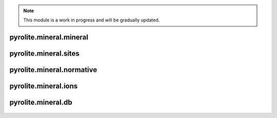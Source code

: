 .. note:: This module is a work in progress and will be gradually updated.

pyrolite\.mineral\.mineral
-------------------------------
  .. automodule:: pyrolite.mineral.mineral
      :members:
      :undoc-members:


pyrolite\.mineral\.sites
-------------------------------
  .. automodule:: pyrolite.mineral.sites
      :members:
      :undoc-members:


pyrolite\.mineral\.normative
-------------------------------
  .. automodule:: pyrolite.mineral.normative
      :members:
      :undoc-members:


pyrolite\.mineral\.ions
-------------------------------
  .. automodule:: pyrolite.mineral.ions
      :members:
      :undoc-members:


pyrolite\.mineral\.db
-------------------------------
  .. automodule:: pyrolite.mineral.db
      :members:
      :undoc-members:
